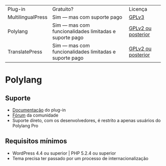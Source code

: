 | Plug-in           | Gratuito?                                              | Licença                                                                                      |
| MultilingualPress | Sim — mas com suporte pago                             | [[https://plugins.trac.wordpress.org/browser/multilingual-press/tags/2.9.2/license.txt][GPLv3]] |
| Polylang          | Sim — mas com funcionalidades limitadas e suporte pago | [[https://plugins.trac.wordpress.org/browser/polylang/tags/2.3.7/readme.txt][GPLv2 ou posterior]]                                                                           |
| TranslatePress    | Sim — mas com funcionalidades limitadas e suporte pago                                                   | [[https://plugins.trac.wordpress.org/browser/translatepress-multilingual/tags/1.2.5/readme.txt][GPLv2 ou posterior]]                                                                     |

* Polylang
** Suporte
- [[https://polylang.pro/doc/][Documentação]] do plug-in
- [[https://wordpress.org/support/plugin/polylang][Fórum]] da comunidade
- Suporte direto, com os desenvolvedores, é restrito a apenas usuários do Polylang Pro
** Requisitos mínimos
- WordPress 4.4 ou superior | PHP 5.2.4 ou superior
- Tema precisa ter passado por um processo de internacionalização
